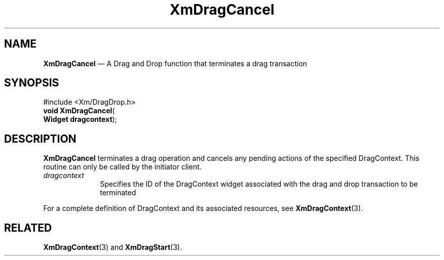 '\" t
...\" DragCanc.sgm /main/8 1996/09/08 20:39:35 rws $
.de P!
.fl
\!!1 setgray
.fl
\\&.\"
.fl
\!!0 setgray
.fl			\" force out current output buffer
\!!save /psv exch def currentpoint translate 0 0 moveto
\!!/showpage{}def
.fl			\" prolog
.sy sed -e 's/^/!/' \\$1\" bring in postscript file
\!!psv restore
.
.de pF
.ie     \\*(f1 .ds f1 \\n(.f
.el .ie \\*(f2 .ds f2 \\n(.f
.el .ie \\*(f3 .ds f3 \\n(.f
.el .ie \\*(f4 .ds f4 \\n(.f
.el .tm ? font overflow
.ft \\$1
..
.de fP
.ie     !\\*(f4 \{\
.	ft \\*(f4
.	ds f4\"
'	br \}
.el .ie !\\*(f3 \{\
.	ft \\*(f3
.	ds f3\"
'	br \}
.el .ie !\\*(f2 \{\
.	ft \\*(f2
.	ds f2\"
'	br \}
.el .ie !\\*(f1 \{\
.	ft \\*(f1
.	ds f1\"
'	br \}
.el .tm ? font underflow
..
.ds f1\"
.ds f2\"
.ds f3\"
.ds f4\"
.ta 8n 16n 24n 32n 40n 48n 56n 64n 72n 
.TH "XmDragCancel" "library call"
.SH "NAME"
\fBXmDragCancel\fP \(em A Drag and Drop function that terminates a drag
transaction
.iX "XmDragCancel"
.iX "Drag and Drop functions" "XmDragCancel"
.SH "SYNOPSIS"
.PP
.nf
#include <Xm/DragDrop\&.h>
\fBvoid \fBXmDragCancel\fP\fR(
\fBWidget \fBdragcontext\fR\fR);
.fi
.SH "DESCRIPTION"
.PP
\fBXmDragCancel\fP terminates a drag operation and cancels
any pending actions of the specified DragContext\&. This routine
can only be called by the initiator client\&.
.IP "\fIdragcontext\fP" 10
Specifies the ID of the DragContext widget associated with the
drag and drop transaction to be terminated
.PP
For a complete definition of DragContext and its associated resources,
see \fBXmDragContext\fP(3)\&.
.SH "RELATED"
.PP
\fBXmDragContext\fP(3) and
\fBXmDragStart\fP(3)\&.
...\" created by instant / docbook-to-man, Sun 22 Dec 1996, 20:22
